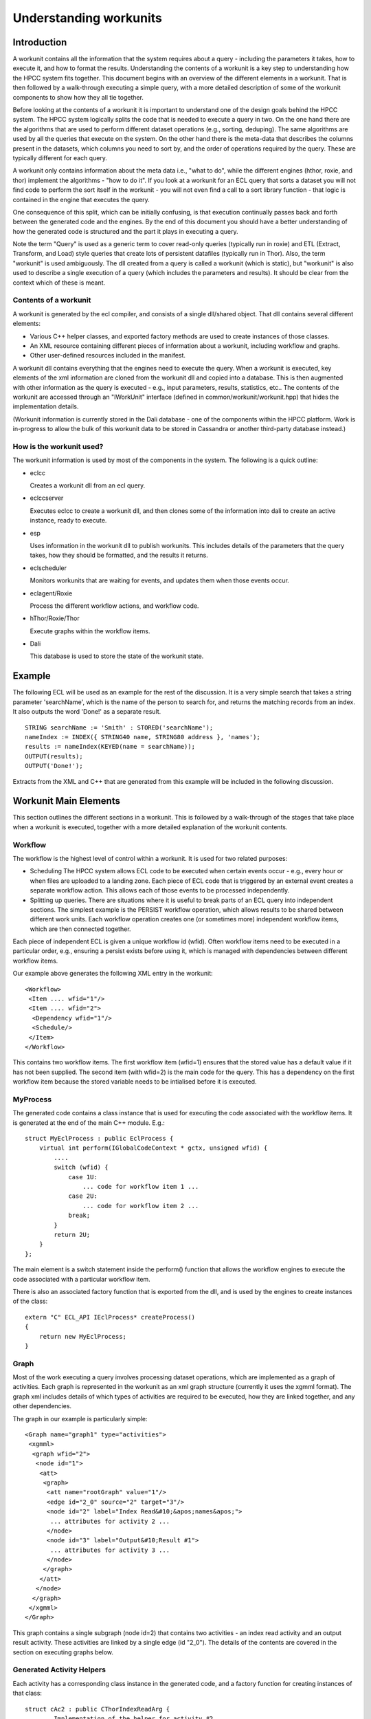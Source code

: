 =======================
Understanding workunits
=======================

Introduction
************

A workunit contains all the information that the system requires about a query - including the parameters it takes,
how to execute it, and how to format the results.  Understanding the contents of a workunit is a key step to
understanding how the HPCC system fits together.  This document begins with an overview of the different elements
in a workunit.  That is then followed by a walk-through executing a simple query, with a more detailed description of
some of the workunit components to show how they all tie together.

Before looking at the contents of a workunit it is important to understand one of the design goals behind the HPCC
system.  The HPCC system logically splits the code that is needed to execute a query in two.  On the one hand there
are the algorithms that are used to perform different dataset operations (e.g., sorting, deduping).  The same algorithms are
used by all the queries that execute on the system.  On the other hand there is the meta-data that describes the columns
present in the datasets, which columns you need to sort by, and the order of operations required by the query.  These
are typically different for each query.

A workunit only contains information about the meta data i.e., "what to do", while the different engines (hthor,
roxie, and thor) implement the algorithms - "how to do it".  If you look at a workunit for an ECL query that sorts
a dataset you will not find code to perform the sort itself in the workunit - you will not even find a call to a sort library
function - that logic is contained in the engine that executes the query.

One consequence of this split, which can be initially confusing, is that execution continually passes back and forth
between the generated code and the engines.  By the end of this document you should have a better understanding
of how the generated code is structured and the  part it plays in executing a query.

Note the term "Query" is used as a generic term to cover read-only queries (typically run in roxie) and ETL (Extract,
Transform, and Load) style
queries that create lots of persistent datafiles (typically run in Thor).  Also, the term "workunit" is used
ambiguously.  The dll created from a query is called a workunit (which is static), but "workunit" is also used to
describe a single execution of a query (which includes the parameters and results).  It should be clear from the
context which of these is meant.

Contents of a workunit
======================

A workunit is generated by the ecl compiler, and consists of a single dll/shared object.  That dll contains
several different elements:

* Various C++ helper classes, and exported factory methods are used to create instances of those classes.
* An XML resource containing different pieces of information about a workunit, including workflow and graphs.
* Other user-defined resources included in the manifest.

A workunit dll contains everything that the engines need to execute the query.  When a workunit is executed, key
elements of the xml information are cloned from the workunit dll and copied into a database.  This is then
augmented with other information as the query is executed - e.g., input parameters, results, statistics, etc..  The
contents of the workunit are accessed through an "IWorkUnit" interface
(defined in common/workunit/workunit.hpp) that hides the implementation details.

(Workunit information is currently stored in the Dali database - one of the components within the HPCC platform.
Work is in-progress to allow the bulk of this workunit data to be stored in Cassandra or another third-party database
instead.)

How is the workunit used?
=========================

The workunit information is used by most of the components in the system.  The following is a quick outline:

* eclcc

  Creates a workunit dll from an ecl query.

* eclccserver

  Executes eclcc to create a workunit dll, and then clones some of the information into dali to create an active instance, ready to execute.

* esp

  Uses information in the workunit dll to publish workunits.  This includes details of the parameters that the query takes, how
  they should be formatted, and the results it returns.

* eclscheduler

  Monitors workunits that are waiting for events, and updates them when those events occur.

* eclagent/Roxie

  Process the different workflow actions, and workflow code.

* hThor/Roxie/Thor

  Execute graphs within the workflow items.

* Dali

  This database is used to store the state of the workunit state.


Example
*******

The following ECL will be used as an example for the rest of the discussion.  It is a very simple search that
takes a string parameter 'searchName', which is the name of the person to search for, and returns the matching records
from an index.  It also outputs the word 'Done!' as a separate result.

::

    STRING searchName := 'Smith' : STORED('searchName');
    nameIndex := INDEX({ STRING40 name, STRING80 address }, 'names');
    results := nameIndex(KEYED(name = searchName));
    OUTPUT(results);
    OUTPUT('Done!');

Extracts from the XML and C++ that are generated from this example will be included in the following discussion.

Workunit Main Elements
**********************

This section outlines the different sections in a workunit.  This is followed by a walk-through of the stages that
take place when a workunit is executed, together with a more detailed explanation of the workunit contents.

Workflow
========
The workflow is the highest level of control within a workunit.  It is used for two related purposes:

- Scheduling
  The HPCC system allows ECL code to be executed when certain events occur - e.g., every hour
  or when files are uploaded to a landing zone.  Each piece of ECL code that is triggered by an external event
  creates a separate workflow action.  This allows each of those events to be processed independently.

- Splitting up queries.
  There are situations where it is useful to break parts of an ECL query into independent sections.  The simplest example
  is the PERSIST workflow operation, which allows results to be shared between different work units.  Each workflow operation
  creates one (or sometimes more) independent workflow items, which are then connected together.

Each piece of independent ECL is given a unique workflow id (wfid).  Often workflow items need to be executed in a particular order,
e.g., ensuring a persist exists before using it, which is managed with dependencies between different workflow items.

Our example above generates the following XML entry in the workunit::

 <Workflow>
  <Item .... wfid="1"/>
  <Item .... wfid="2">
   <Dependency wfid="1"/>
   <Schedule/>
  </Item>
 </Workflow>

This contains two workflow items.  The first workflow item (wfid=1) ensures that the stored value has a default value if it has not been supplied.
The second item (with wfid=2) is the main code for the query.  This has a dependency on the first workflow item
because the stored variable needs to be intialised before it is executed.

MyProcess
=========

The generated code contains a class instance that is used for executing the code associated with the workflow items.  It is generated at the end of the main C++ module.  E.g.::

    struct MyEclProcess : public EclProcess {
        virtual int perform(IGlobalCodeContext * gctx, unsigned wfid) {
            ....
            switch (wfid) {
                case 1U:
                    ... code for workflow item 1 ...
                case 2U:
                    ... code for workflow item 2 ...
                break;
            }
            return 2U;
        }
    };

The main element is a switch statement inside the perform() function that allows the workflow engines to execute the code associated with a particular workflow item.

There is also an associated factory function that is exported from the dll, and is used by the engines to create instances of the class::

    extern "C" ECL_API IEclProcess* createProcess()
    {
        return new MyEclProcess;
    }

Graph
=====

Most of the work executing a query involves processing dataset operations, which are implemented as
a graph of activities.  Each graph is represented in the workunit as an xml graph structure (currently
it uses the xgmml format).  The graph xml includes details of which types of activities are required to be
executed, how they are linked together, and any other dependencies.

The graph in our example is particularly simple::

  <Graph name="graph1" type="activities">
   <xgmml>
    <graph wfid="2">
     <node id="1">
      <att>
       <graph>
        <att name="rootGraph" value="1"/>
        <edge id="2_0" source="2" target="3"/>
        <node id="2" label="Index Read&#10;&apos;names&apos;">
         ... attributes for activity 2 ...
        </node>
        <node id="3" label="Output&#10;Result #1">
         ... attributes for activity 3 ...
        </node>
       </graph>
      </att>
     </node>
    </graph>
   </xgmml>
  </Graph>

This graph contains a single subgraph (node id=2) that contains two activities - an index read activity and an output result
activity.  These activities are linked by a single edge (id "2_0").  The details of the contents are covered in the section on
executing graphs below.

Generated Activity Helpers
==========================

Each activity has a corresponding class instance in the generated code, and a factory function for creating instances of that class::

    struct cAc2 : public CThorIndexReadArg {
        ... Implementation of the helper for activity #2 ...
    };
    extern "C" ECL_API IHThorArg * fAc2() { return new cAc2; }

    struct cAc3 : public CThorWorkUnitWriteArg {
        ... Implementation of the helper for activity #3 ...
    };
    extern "C" ECL_API IHThorArg * fAc3() { return new cAc3; }

The helper class for an activity implements the interface that is required for that particular kind.  (The interfaces are defined in
rtl/include/eclhelper.hpp - further details below.)

Other
=====
The are several other items, detailed below, that are logically associated with a workunit.  The information may be
stored in the workunit dll or in various other location e.g., Dali, Sasha or Cassandra.  It is all accessed through the IWorkUnit
interface in common/workunit/workunit.hpp that hides the implementation details.  For instance information generated at runtime cannot
by definition be included in the workunit dll.

Options
-------

Options that are supplied to eclcc via the -f command line option, or the #option statement are included in the <Debug> section of the workunit xml::

 <Debug>
  <addtimingtoworkunit>0</addtimingtoworkunit>
  <noterecordsizeingraph>1</noterecordsizeingraph>
  <showmetaingraph>1</showmetaingraph>
  <showrecordcountingraph>1</showrecordcountingraph>
  <spanmultiplecpp>0</spanmultiplecpp>
  <targetclustertype>hthor</targetclustertype>
 </Debug>

Note, the names of workunit options are case insensitive, and converted to lower case.

Input Parameters
----------------
Many queries contain input parameters that modify their behaviour.  These
correspond to STORED definitions in the ECL.  Our example contains a single string "searchName", so the
workunit contains a single input parameter::

 <Variables>
  <Variable name="searchname">
   <SchemaRaw xsi:type="SOAP-ENC:base64">
    searchname&#xe000;&#xe004;&#241;&#255;&#255;&#255;&#xe001;ascii&#xe000;&#xe001;ascii&#xe000;&#xe000;&#xe018;&#xe000;&#xe000;&#xe000;&#xe000;   </SchemaRaw>
  </Variable>
 </Variables>

Results
-------

The workunit xml also contains details of each result that the query generates, including a serialized description of the output record format::

 <Results>
  <Result isScalar="0"
          name="Result 1"
          recordSizeEntry="mf1"
          rowLimit="-1"
          sequence="0">
   <SchemaRaw xsi:type="SOAP-ENC:base64">
    name&#xe000;&#xe004;(&#xe000;&#xe000;&#xe000;&#xe001;ascii&#xe000;&#xe001;ascii&#xe000;address&#xe000;&#xe004;P&#xe000;&#xe000;&#xe000;&#xe001;ascii&#xe000;&#xe001;ascii&#xe000;&#xe000;&#xe018;%&#xe000;&#xe000;&#xe000;{ string40 name, string80 address };&#10;   </SchemaRaw>
  </Result>
  <Result name="Result 2" sequence="1">
   <SchemaRaw xsi:type="SOAP-ENC:base64">
    Result_2&#xe000;&#xe004;&#241;&#255;&#255;&#255;&#xe001;ascii&#xe000;&#xe001;ascii&#xe000;&#xe000;&#xe018;&#xe000;&#xe000;&#xe000;&#xe000;   </SchemaRaw>
  </Result>
 </Results>

in our example there are two - the dataset of results and the text string "Done!".  The values of the results for
a query are associated with the workunit.  (They are currently saved in dali, but this may change in version 6.0.)

Timings and Statistics
----------------------
Any timings generated when compiling the query are included in the workunit dll::

     <Statistics>
      <Statistic c="eclcc"
                 count="1"
                 creator="eclcc"
                 kind="SizePeakMemory"
                 s="compile"
                 scope="compile"
                 ts="1428933081084000"
                 unit="sz"
                 value="27885568"/>
     </Statistics>

Other statistics and timings created when running the query are stored in the runtime copy of the workunit.
(Statistics for graph elements are stored in a different format from global statistics, but the IWorkUnit interface
ensures the implementation details are hidden.)

Manifests
---------

It is possible to include other user-defined resources in the workunit dll - e.g., web pages, or dashboard layouts.
I have to confess I do not understand them... ??Tony please provide some more information....!


Stages of Execution
*******************
Once a workunit has been compiled to a dll it is ready to be executed.  Execution can be triggered in different ways, E.g.:

* The ECL for a query is submitted to esp

  - A workunit entry, containing the ECL, is created in dali and added to an eclccserver queue.
  - An eclccserver instance removes the workunit form the queue, and compiles the ECL to a workunit dll.
  - The dali workunit entry is updated with the information from the workunit dll.
  - The dali workunit is added to an execution queue.
  - The associated engine (actually agentexec for hThor and Thor) pulls a query form the queue and executes it.

* A query is submitted and published with a name.  Another request is then submitted to execute this previously compiled query.

  - A workunit entry, containing the ECL, is created in dali and added to an eclccserver queue.
  - An eclccserver instance removes the workunit form the queue, and compiles the ECL to a workunit dll.
  - There is a 'query set' for each combination of query name and the target cluster.  The new workunit
    dll is added to the appropriate query set, and marked as the current active implementation.
  - Later, a query that references a named query is submitted to esp.
  - The name and target cluster are mapped via the query set to the active implementation, and a workunit instance is created from the active workunit dll.
  - The workunit is added to a roxie or eclagentexec queue ready to be executed.
  - The associated engine pulls a query form the queue and executes it.

* A query is compiled as a stand alone executable.  The executable is then run.

  - eclcc is executed on the command line without the -shared command line option.
  - The resulting executable is run.  The engine used to execute the query depends on the -platform
    parameter supplied to eclcc.

Most queries create persistent workunits in dali and then update those workunits with results as they are calculated,
however for some roxie queries (e.g., in a production system) the execution workunits are transient.

The following walk-through details the main stages executing a query, and the effect each of the query elements has.

Workflow
========
When a workunit is ready to be run, the workflow controls the flow of execution.  The workflow engine
(defined in common/workunit/workflow.cpp) is responsible for determining which workflow item should be
executed next.

The workflow for Thor and hThor jobs is coordinated by eclagent, while roxie includes the workflow
engine in its process.  The eclscheduler also uses the workflow engine to process events and mark workflow items ready
for execution.

eclagent, or roxie calls the createProcess() function from the workunit dll to create an instance of the generated workflow
helper class, and passes it to the workflow engine.  The workflow engine walks the workflow items to find any items
that are ready to be executed (have the state "reqd" - i.e. required).  If a required workflow item has dependencies on
other child workflow items then those children are executed first.  Once all dependencies have executed successfully
the parent workflow item is executed.  The example has the following workflow entries::

 <Workflow>
  <Item mode="normal"
        state="null"
        type="normal"
        wfid="1"/>
  <Item mode="normal"
        state="reqd"
        type="normal"
        wfid="2">
   <Dependency wfid="1"/>
   <Schedule/>
  </Item>
 </Workflow>

Item 2 has a state of "reqd", so it should be evaluated now.  Item 2 has a dependency on item 1, so that must be
evaluated first.  This is achieved by calling MyEclProcess::perform() on the object that was previously created
from the workunit dll, passing in wfid = 1.  That will execute the following code::

    switch (wfid) {
        case 1U:
            if (!gctx->isResult("searchname",4294967295U)) {
                ctx->setResultString("searchname",4294967295U,5U,"Smith");
            }
            break;
        break;
    }

This checks if a value has been provided for the input parameter, and if not assigns a default value of "Smith".
The function returns control to the workflow engine.  With the dependencies for wfid 2 now satisfied,
the generated code for that workflow id is now executed::

    switch (wfid) {
        case 2U: {
            ctx->executeGraph("graph1",false,0,NULL);
            ctx->setResultString(0,1U,5U,"Done!");
        }
        break;
    }

Most of the work for this workflow item involves executing graph1 (by calling back into eclagent/roxie).  However, the
code also directly sets another result.  This is fairly typical - the code inside MyProcess::perform often combines
evaluating scalar results, executing graphs, and calling functions
that cannot (currently) be called inside a graph (e.g., those involving superfile transactions).

Once all of the required workflow items are executed, the workunit is marked as completed.  Alternatively, if there are
workflow items that are waiting to be triggered by an event, the workunit will be passed to the scheduler,
which will keep monitoring for events.

There are various specialised types of workflow items - e.g., sequential, wait, independent, but they all follow the same basic approach of
executing dependencies and then executing that particular item.

Most of the interesting work in an ECL query is done within a graph.  The call ctx->executeGraph will either execute the graph locally
(in the case of hthor and roxie), or add the workunit onto a queue (for Thor).  Whichever happens, control will pass to that engine.

Graph Execution
===============

All the engines (roxie, hThor, Thor) execute graphs in a very similar way.  The main differences are that hThor and
Thor execute a sub graph at a time, while roxie executes a complete graph as one.  Roxie is also optimized to minimize
the overhead of executing a query - since the same query tends to be run multiple times.  This means that roxie creates a
graph of factory objects and those are then used to create the activities.  The core details are the same for each of them though.

Details of the graph structure
------------------------------

First, a recap of the structure of the graph together with the full xml for the graph definition in our example::

  <Graph name="graph1" type="activities">
   <xgmml>
    <graph wfid="2">
     <node id="1">
      <att>
       <graph>
        <att name="rootGraph" value="1"/>
        <edge id="2_0" source="2" target="3"/>
        <node id="2" label="Index Read&#10;&apos;names&apos;">
         <att name="definition" value="workuniteg1.ecl(3,1)"/>
         <att name="name" value="results"/>
         <att name="_kind" value="77"/>
         <att name="ecl" value="INDEX({ string40 name, string80 address }, &apos;names&apos;, fileposition(false));&#10;FILTER(KEYED(name = STORED(&apos;searchname&apos;)));&#10;"/>
         <att name="recordSize" value="120"/>
         <att name="predictedCount" value="0..?[disk]"/>
         <att name="_fileName" value="names"/>
        </node>
        <node id="3" label="Output&#10;Result #1">
         <att name="definition" value="workuniteg1.ecl(4,1)"/>
         <att name="_kind" value="16"/>
         <att name="ecl" value="OUTPUT(..., workunit);&#10;"/>
         <att name="recordSize" value="120"/>
        </node>
       </graph>
      </att>
     </node>
    </graph>
   </xgmml>
  </Graph>

Each graph (e.g., graph1) consists of 1 or more subgraphs (in the example above, node id=1).  Each of those subgraphs contains 1
or more activities (node id=2, node id=3).

The xml for each activity might contain the following information:

* A unique id (e.g. id="2").
* The "kind" of the activity, e.g., <att name="_kind" value="77"/>.  The value is an item from the enum ThorActivityKind in eclhelper.hpp.
* The ECL that created the activity. E.g., <att name="ecl" value="...">
* The identifier of the ecl definition.  E.g., <att name="name" value="results"/>
* Location (e.g., file, line number, column) of the original ECL. E.g., <att name="definition" value="workuniteg1.ecl(3,1)"/>
* Meta information the code generator has deduced about the activity output.  Examples include the
  record size, expected number of rows, sort order etc.  E.g., <att name="recordSize" value="120"/>
* Hints, which are used for fine control of options for a particular activity (e.g,, the number of threads to use while sorting).
* Record counts and stats once the job has executed.  (These are logically associated with the activities in the graph, but stored separately.)

Graphs also contain edges that can take one of 3 forms:

Edges within graphs
    These are used to indicate how the activities are connected.  The source activity is used as the input to the target activity.
    These edges have the following format::

        <edge id="<source-activity-id>_<output-count>" source="<source-activity-id>" target="<target-activity-id">

    There is only one edge in our example workunit: <edge id="2_0" source="2" target="3"/>.

Edges between graphs
    These are used to indicate direct dependencies between activities.  For instance there will be an edge connecting the activity that
    writes a spill file to the activity that reads it.  These edges have the following format::

        <edge id="<source-activity-id>_<target-activity-id>" source="<source-subgraph-id>" target="<target-subgraph-id>"
           <att name="_sourceActivity" value="<source-activity-id>"/>
           <att name="_targetActivity" value="<target-activity-id>"/>
        </edge>

    Roxie often optimizes spilled datasets and treats these edges as equivalent to the edges between activities.

Other dependencies.
    These are similar to the edges between graphs, but they are used for values that are used within an activity.  For
    instance one part of the graph may calculate the maximum value of a column, and another activity may filter out
    all records that do not match that maximum value.  The format is the same as the edges between graphs except that the
    edge contains the following attribute::

        <att name="_dependsOn" value="1"/>

Each activity in a graph also has a corresponding helper class instance in the generated code.  (The
name of the class is "cAc" followed by the activity number, and the exported factory method is "fAc"
followed by the activity number.)  Each helper class implements a specialised interface (derived from IHThorArg) - the
particular interface is determined by the value of the "_kind" attribute for the activity.

The contents of file rtl/include/eclhelper.hpp is key to understanding how the generated code relates to the activities.
Each kind of activity requires a helper class that implements a specific interface.  The helpers allow the engine to
tailor the generalised activity implementation to the the particular instance - e.g., for a filter activity
whether a row should be included or excluded.  The appendix at the end of this document contains some further information
about this file.

The classes in the generated workunits are normally derived from base implementations of those interfaces (which are
implemented in rtl/include/eclhelper_base.hpp).  This reduces the size of the generated code by providing default implementations
for various functions.

For instance the helper for the index read (activity 2) is defined as::

    struct cAc2 : public CThorIndexReadArg {
        virtual unsigned getFormatCrc() {
            return 470622073U;
        }
        virtual bool getIndexLayout(size32_t & __lenResult, void * & __result) { getLayout5(__lenResult, __result, ctx); return true; }
        virtual IOutputMetaData * queryDiskRecordSize() { return &mx1; }
        virtual IOutputMetaData * queryOutputMeta() { return &mx1; }
        virtual void onCreate(ICodeContext * _ctx, IHThorArg *, MemoryBuffer * in) {
            ctx = _ctx;
            ctx->getResultString(v2,v1.refstr(),"searchname",4294967295U);
        }
        rtlDataAttr v1;
        unsigned v2;
        virtual const char * getFileName() {
            return "names";
        }
        virtual void createSegmentMonitors(IIndexReadContext *irc) {
            Owned<IStringSet> set3;
            set3.setown(createRtlStringSet(40));
            char v4[40];
            rtlStrToStr(40U,v4,v2,v1.getstr());
            if (rtlCompareStrStr(v2,v1.getstr(),40U,v4) == 0) {
                set3->addRange(v4,v4);
            }
            irc->append(createKeySegmentMonitor(false, set3.getClear(), 0, 40));
            irc->append(createWildKeySegmentMonitor(40, 80));
        }
        virtual size32_t transform(ARowBuilder & crSelf, const void * _left) {
            crSelf.getSelf();
            unsigned char * left = (unsigned char *)_left;
            memcpy(crSelf.row() + 0U,left + 0U,120U);
            return 120U;
        }
    };

Some of the methods to highlight are:

a) onCreate() - common to all activities.  It is called by the engine when the helper is first created,
   and allows the helper to cache information that does not change - in this case the name that is
   being searched for.
b) getFileName() - determines the name of the index being read.
c) createSegmentMonitors() - defines which columns to filter, and which values to match against.
d) transform() - create the record to return from the activity.  It controls which columns should be included
   from the index row in the output. (In this case all.)

Executing the graph
-------------------

To execute a graph, the engine walks the activities in the graph xml and creates, in memory, a graph of implementation
activities.

For each activity, the name of the helper factory is calculated from the activity number (e.g., fAc2 for
activity 2).  That function is imported from the loaded dll, and then called to create an instance of the generated helper
class - in this case cAc2.

The engine then creates an instance of the class for implementing the activity, and passes the previously created helper
object to the constructor.  The engine uses the _kind attribute in the graph to determine which activity class should
be used.  E.g., In the example above activity 2 has a _kind of 77, which corresponds to TAKindexread.  For an index-read
activity roxie will create an instance of CRoxieServerIndexReadActivity.   (The generated helper that is passed to the
activity instance will implement IHThorIndexReadArg).  The activity implementations may also extract other information
from the xml for the activity - e.g., hints.  Once all the activities are created the edge information is used to link
inputs activities to output activities and add other dependencies.

Note: Any subgraph that is marked with <att name="rootGraph" value="1"/> is a root subgraph.  An activity within
a subgraph that has no outputs is called a 'sink' (and an activity without any inputs is called a 'source').

Executing a graph involves executing all the root subgraphs that it contains.  All
dependencies of the activities within the subgraph must be executed before a subgraph is executed.
To execute a subgraph, the engine executes each of the sink activities
on separate threads, and then waits for each of those threads to complete.
Each sink activity lazily pulls input rows on demand from activities further up the graph, processes them and returns
when complete.

(If you examine the code you will find that this is a simplification.  The implementation for processing dependencies is more
fine grained to ensure IF datasets, OUPUT(,UPDATE) and other ECL constructs are executed correctly.)

In our example the execution flows as follows:

1. Only a single root subgraph, so need to execute that.
2. The engine will execute activity 3 - the workunit-write activity (TAKworkunitwrite).
3. The workunit-write activity will start its input.
4. The index-read activity will call the helper functions to obtain the filename, resolve the index, and create the filter.
5. The workunit-write activity requests a row from its input.
6. The index-read finds the first row, and calls the helper's transform() method to create an output row.
7. The workunit-write activity persists the row to a buffer (using the serializer provided by the IOutputMetaData interface
   implemented by the class mx1).
8. Back to step 5, workunit-write reading a row from its input, until end of file is returned (notified as two consecutive
   NULL rows.
9. Workunit-write commits the results and finishes.

The execution generally switches back and forth between the code in the engines, and the members of the generated helper
classes.

There are some other details of query execution that are worth highlighting:

Child Queries
    Some activities perform complicated operations on child datasets of the input rows.  E.g., remove all duplicate
    people who are marked as living at this address.  This will create a "child query" in the graph - i.e., a
    nested graph within a subgraph, which may be executed each time a new input row is processed by the containing
    activity.
    (The graph of activities for each child query is created at the same time as the parent activity.  The activity
    instances are reinitialised and re-executed for each input row processed by the parent activity to minimise the
    create-time overhead.)

Other helper functions
    The generated code contains other functions that are used to describe the meta information for the rows
    processed within the graph.
    E.g., the following class describes the output from the index read activity::

        struct mi1 : public CFixedOutputMetaData {
            inline mi1() : CFixedOutputMetaData(120) {}
            virtual const RtlTypeInfo * queryTypeInfo() const { return &ty1; }
        } mx1;

    This represents a fixed size row that occupies 120 bytes.  The object returned by the queryTypeInfo() function
    provides information about the types of the fields::

        const RtlStringTypeInfo ty2(0x4,40);
        const RtlFieldStrInfo rf1("name",NULL,&ty2);
        const RtlStringTypeInfo ty3(0x4,80);
        const RtlFieldStrInfo rf2("address",NULL,&ty3);
        const RtlFieldInfo * const tl4[] = { &rf1,&rf2, 0 };
        const RtlRecordTypeInfo ty1(0xd,120,tl4);

    I.e. a string column, length 40 called "name", followed by a string column, length 80 called "address".  The
    interface IOutputMetaData in eclhelper.hpp is key to understanding how the rows are processed.

Inline dataset operations
    The rule mentioned at the start - that the generated code does not contain any knowledge of how to perform a
    particular dataset operation - does have one notable exception.  Some operations on child datasets are very
    simple to implement, and more efficient if they are implemented using inline C++ code.  (The generated code
    is smaller, and they avoid the overhead of setting up a child graph.)  Examples include filtering and aggregating
    column values from a child dataset.

The full code in the different engines is more complicated than the simplified process outlined above, especially
when it comes to executing dependencies, but the broad outline is the same.

Appendix
========

More information on the work done in the code generator to create the workunit can be found in ecl/eclcc/DOCUMENTATION.rst.

The C++ code can be generated as a single C++ file or multiple files.  The system defaults to multiple C++ files, so that
they can be compiled in parallel (and to avoid problems some compilers have with very large files).  When multipe C++ files are
generated the metadata classes and workflow classes are generated in the main module, and the activities are generated
in the files suffixed with a number.  It may be easier to understand the generated code if it is in one place.  In which case,
compile your query with the option -fspanMultipleCpp=0.  Use -fsaveCppTempFiles to ensure the C++ files are not deleted
(the C++ files will appear as helpers in the workunit details).

Key types and interfaces from eclhelper.hpp
-------------------------------------------

IEclProcess
    The interface that is used by the workflow engine to execute the different workflow items in the generated code.

ThorActivityKind
    This enumeration contains one entry for each activity supported by the engines.

ICodeContext
    This interface is implemented by the engine, and provides a mechanism for the generated code to call back into the
    engine.   For example resolveChildQuery() is used to obtain a reference to a child query that can then be executed later.

IOutputMetaData
    This interface is used to describe any meta data associated with the data being processed by the queries.

IHThorArg
    The base interface for defining information about an activity.  Each activity has an associated interface that is derived
    from this interface.  E.g., each instance of the sort activity will have a helper class implementing IHThorSortArg in
    the generated query.  There is normally a corresponding base class for each interface in eclhelper_base.hpp that is
    used by the generated code e.g., CThorSortArg.

ARowBuilder
    This abstract base class is used by the transform functions to reserve memory for the rows that are created.

IEngineRowAllocator
    Used by the generated code to allocate rows and rowsets.  Can also be used to release rows (or call the global function rtlReleaseRow()).

IGlobalCodeContext
    Provides access to functions that cannot be called inside a graph - i.e. can only be called from the global workflow code.  Most functions
    are related to the internal implementation of particular workflow item types (e.g., persists).

Full text of the workunit XML
-----------------------------

The XML for a workunit can be viewed on the XML tag in eclwatch, or generated by compiling the ECL using the -wu option
with eclcc.  Alternatively eclcc -b -S can be used to generate the XML and the C++ at the same time (the output filenames
are derived from the input name).

::

    <W_LOCAL buildVersion="internal_5.3.0-closedown0"
             cloneable="1"
             codeVersion="157"
             eclVersion="5.3.0"
             hash="2344844820"
             state="completed"
             xmlns:xsi="http://www.w3.org/1999/XMLSchema-instance">
     <Debug>
      <addtimingtoworkunit>0</addtimingtoworkunit>
      <debugnlp>1</debugnlp>
      <expandpersistinputdependencies>1</expandpersistinputdependencies>
      <forcegenerate>1</forcegenerate>
      <noterecordsizeingraph>1</noterecordsizeingraph>
      <regressiontest>1</regressiontest>
      <showmetaingraph>1</showmetaingraph>
      <showrecordcountingraph>1</showrecordcountingraph>
      <spanmultiplecpp>0</spanmultiplecpp>
      <targetclustertype>hthor</targetclustertype>
     </Debug>
     <Graphs>
      <Graph name="graph1" type="activities">
       <xgmml>
        <graph wfid="2">
         <node id="1">
          <att>
           <graph>
            <att name="rootGraph" value="1"/>
            <edge id="2_0" source="2" target="3"/>
            <node id="2" label="Index Read&#10;&apos;names&apos;">
             <att name="definition" value="workuniteg1.ecl(3,1)"/>
             <att name="name" value="results"/>
             <att name="_kind" value="77"/>
             <att name="ecl" value="INDEX({ string40 name, string80 address }, &apos;names&apos;, fileposition(false));&#10;FILTER(KEYED(name = STORED(&apos;searchname&apos;)));&#10;"/>
             <att name="recordSize" value="120"/>
             <att name="predictedCount" value="0..?[disk]"/>
             <att name="_fileName" value="names"/>
            </node>
            <node id="3" label="Output&#10;Result #1">
             <att name="definition" value="workuniteg1.ecl(4,1)"/>
             <att name="_kind" value="16"/>
             <att name="ecl" value="OUTPUT(..., workunit);&#10;"/>
             <att name="recordSize" value="120"/>
            </node>
           </graph>
          </att>
         </node>
        </graph>
       </xgmml>
      </Graph>
     </Graphs>
     <Query fetchEntire="1">
      <Associated>
       <File desc="workuniteg1.ecl.cpp"
             filename="c:\regressout\workuniteg1.ecl.cpp"
             ip="10.121.159.73"
             type="cpp"/>
      </Associated>
     </Query>
     <Results>
      <Result isScalar="0"
              name="Result 1"
              recordSizeEntry="mf1"
              rowLimit="-1"
              sequence="0">
       <SchemaRaw xsi:type="SOAP-ENC:base64">
        name&#xe000;&#xe004;(&#xe000;&#xe000;&#xe000;&#xe001;ascii&#xe000;&#xe001;ascii&#xe000;address&#xe000;&#xe004;P&#xe000;&#xe000;&#xe000;&#xe001;ascii&#xe000;&#xe001;ascii&#xe000;&#xe000;&#xe018;%&#xe000;&#xe000;&#xe000;{ string40 name, string80 address };&#10;   </SchemaRaw>
      </Result>
      <Result name="Result 2" sequence="1">
       <SchemaRaw xsi:type="SOAP-ENC:base64">
        Result_2&#xe000;&#xe004;&#241;&#255;&#255;&#255;&#xe001;ascii&#xe000;&#xe001;ascii&#xe000;&#xe000;&#xe018;&#xe000;&#xe000;&#xe000;&#xe000;   </SchemaRaw>
      </Result>
     </Results>
     <Statistics>
      <Statistic c="eclcc"
                 count="1"
                 creator="eclcc"
                 kind="SizePeakMemory"
                 s="compile"
                 scope="compile"
                 ts="1428933081084000"
                 unit="sz"
                 value="27885568"/>
     </Statistics>
     <Variables>
      <Variable name="searchname">
       <SchemaRaw xsi:type="SOAP-ENC:base64">
        searchname&#xe000;&#xe004;&#241;&#255;&#255;&#255;&#xe001;ascii&#xe000;&#xe001;ascii&#xe000;&#xe000;&#xe018;&#xe000;&#xe000;&#xe000;&#xe000;   </SchemaRaw>
      </Variable>
     </Variables>
     <Workflow>
      <Item mode="normal"
            state="null"
            type="normal"
            wfid="1"/>
      <Item mode="normal"
            state="reqd"
            type="normal"
            wfid="2">
       <Dependency wfid="1"/>
       <Schedule/>
      </Item>
     </Workflow>
    </W_LOCAL>

Full contents of the generated C++ (as a single file)
-----------------------------------------------------

::

    /* Template for generating thor/hthor/roxie output */
    #include "eclinclude4.hpp"
    #include "eclrtl.hpp"
    #include "rtlkey.hpp"

    extern RTL_API void rtlStrToStr(size32_t lenTgt,void * tgt,size32_t lenSrc,const void * src);
    extern RTL_API int rtlCompareStrStr(size32_t lenL,const char * l,size32_t lenR,const char * r);


    const RtlStringTypeInfo ty2(0x4,40);
    const RtlFieldStrInfo rf1("name",NULL,&ty2);
    const RtlStringTypeInfo ty3(0x4,80);
    const RtlFieldStrInfo rf2("address",NULL,&ty3);
    const RtlFieldInfo * const tl4[] = { &rf1,&rf2, 0 };
    const RtlRecordTypeInfo ty1(0xd,120,tl4);
    void getLayout5(size32_t & __lenResult, void * & __result, IResourceContext * ctx) {
        rtlStrToDataX(__lenResult,__result,87U,"\000R\000\000\000\001x\000\000\000\002\000\000\000\003\004\000\000\000name\004(\000\000\000\001ascii\000\001ascii\000\000\000\000\000\000\003\007\000\000\000address\004P\000\000\000\001ascii\000\001ascii\000\000\000\000\000\000\002\000\000\000");
    }
    struct mi1 : public CFixedOutputMetaData {
        inline mi1() : CFixedOutputMetaData(120) {}
        virtual const RtlTypeInfo * queryTypeInfo() const { return &ty1; }
    } mx1;
    extern "C" ECL_API IOutputMetaData * mf1() { mx1.Link(); return &mx1; }

    struct cAc2 : public CThorIndexReadArg {
        virtual unsigned getFormatCrc() {
            return 470622073U;
        }
        virtual bool getIndexLayout(size32_t & __lenResult, void * & __result) { getLayout5(__lenResult, __result, ctx); return true; }
        virtual IOutputMetaData * queryDiskRecordSize() { return &mx1; }
        virtual IOutputMetaData * queryOutputMeta() { return &mx1; }
        virtual void onCreate(ICodeContext * _ctx, IHThorArg *, MemoryBuffer * in) {
            ctx = _ctx;
            ctx->getResultString(v2,v1.refstr(),"searchname",4294967295U);
        }
        rtlDataAttr v1;
        unsigned v2;
        virtual const char * getFileName() {
            return "names";
        }
        virtual void createSegmentMonitors(IIndexReadContext *irc) {
            Owned<IStringSet> set3;
            set3.setown(createRtlStringSet(40));
            char v4[40];
            rtlStrToStr(40U,v4,v2,v1.getstr());
            if (rtlCompareStrStr(v2,v1.getstr(),40U,v4) == 0) {
                set3->addRange(v4,v4);
            }
            irc->append(createKeySegmentMonitor(false, set3.getClear(), 0, 40));
            irc->append(createWildKeySegmentMonitor(40, 80));
        }
        virtual size32_t transform(ARowBuilder & crSelf, const void * _left) {
            crSelf.getSelf();
            unsigned char * left = (unsigned char *)_left;
            memcpy(crSelf.row() + 0U,left + 0U,120U);
            return 120U;
        }
    };
    extern "C" ECL_API IHThorArg * fAc2() { return new cAc2; }
    struct cAc3 : public CThorWorkUnitWriteArg {
        virtual int getSequence() { return 0; }
        virtual IOutputMetaData * queryOutputMeta() { return &mx1; }
        virtual void serializeXml(const byte * self, IXmlWriter & out) {
            mx1.toXML(self, out);
        }
    };
    extern "C" ECL_API IHThorArg * fAc3() { return new cAc3; }


    struct MyEclProcess : public EclProcess {
        virtual unsigned getActivityVersion() const { return ACTIVITY_INTERFACE_VERSION; }
        virtual int perform(IGlobalCodeContext * gctx, unsigned wfid) {
            ICodeContext * ctx;
            ctx = gctx->queryCodeContext();
            switch (wfid) {
                case 1U:
                    if (!gctx->isResult("searchname",4294967295U)) {
                        ctx->setResultString("searchname",4294967295U,5U,"Smith");
                    }
                    break;
                case 2U: {
                    ctx->executeGraph("graph1",false,0,NULL);
                    ctx->setResultString(0,1U,5U,"Done!");
                }
                break;
            }
            return 2U;
        }
    };


    extern "C" ECL_API IEclProcess* createProcess()
    {

        return new MyEclProcess;
    }

